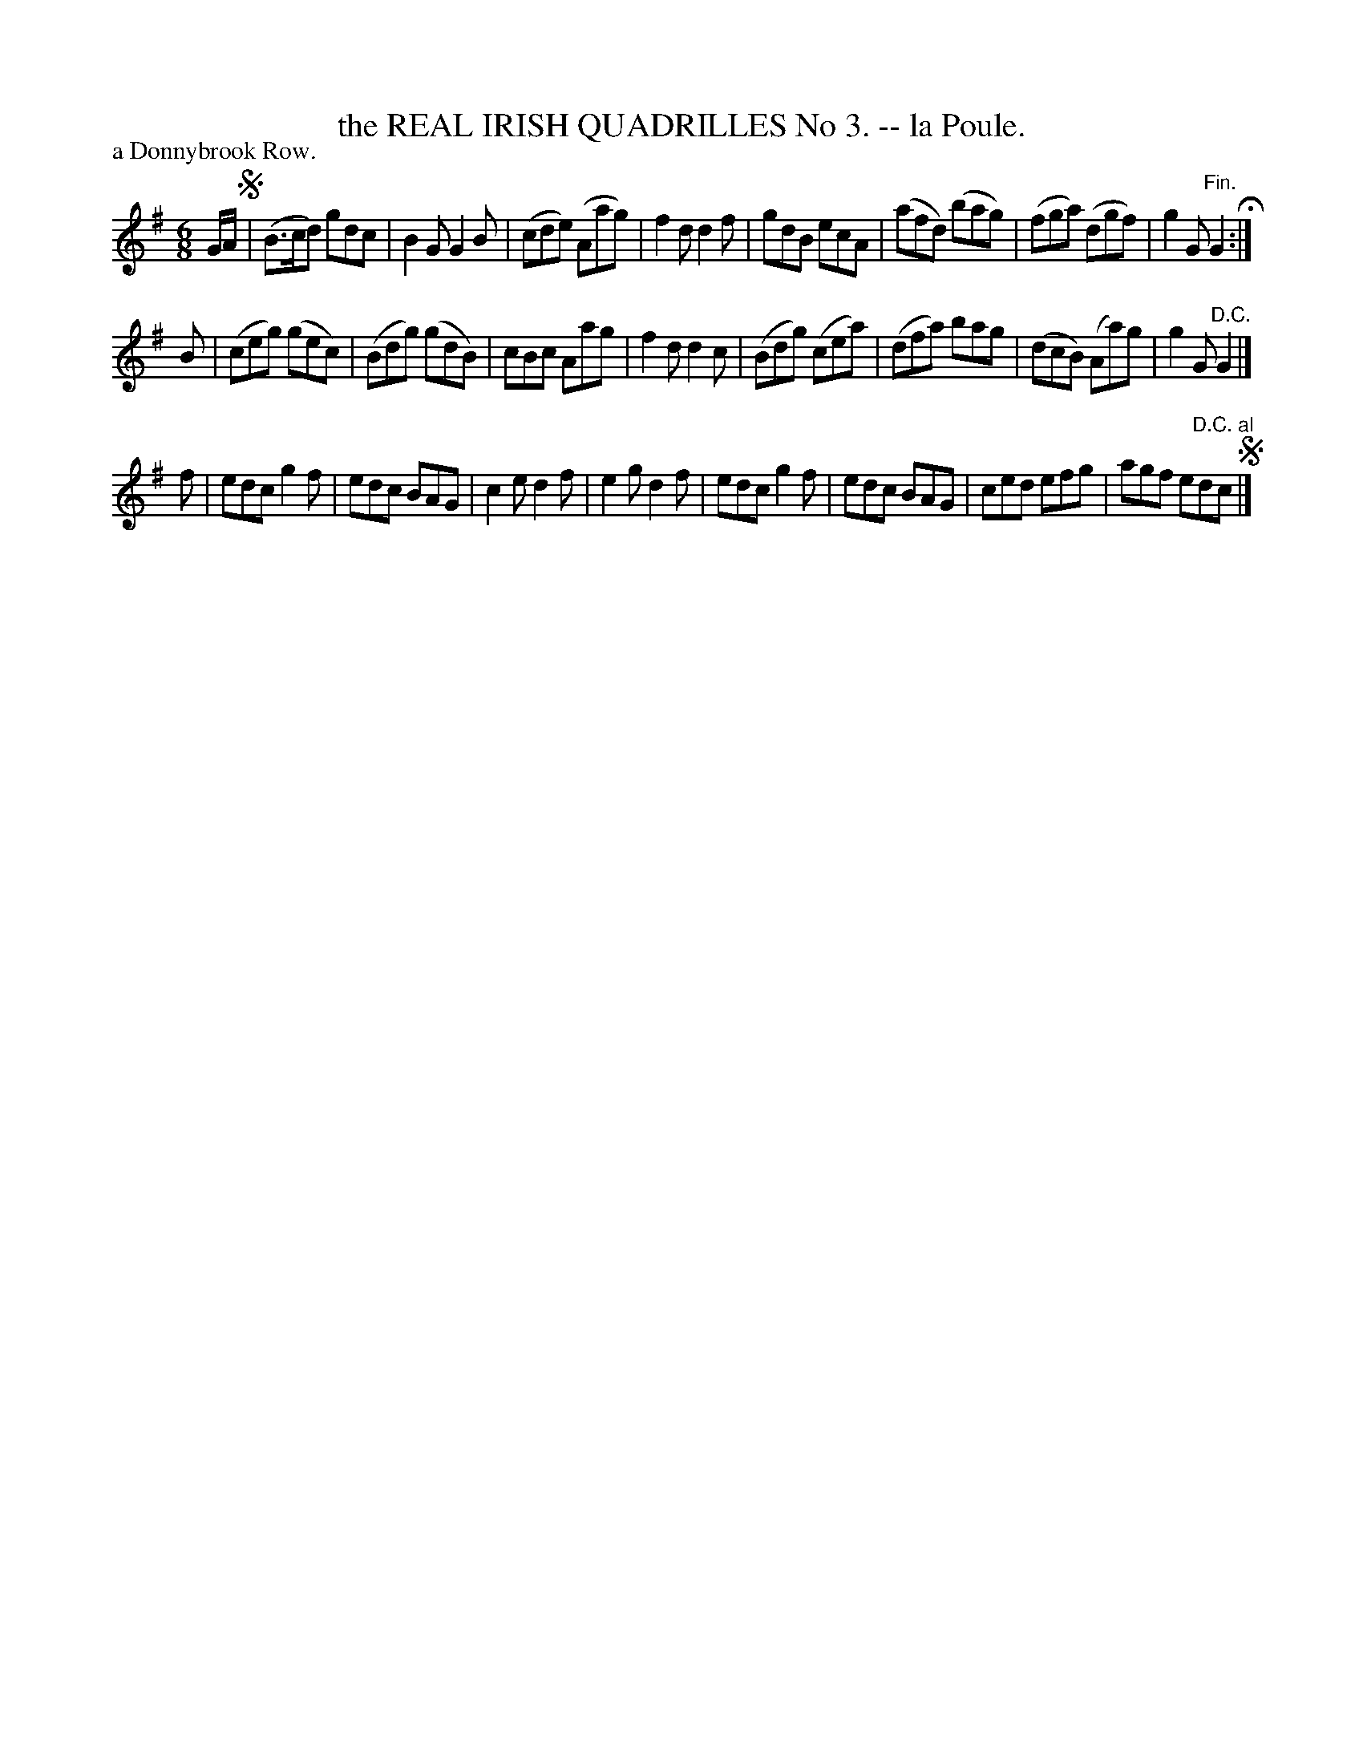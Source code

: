X: 20863
T: the REAL IRISH QUADRILLES No 3. -- la Poule.
P: a Donnybrook Row.
%R: jig
B: W. Hamilton "Universal Tune-Book" Vol. 2 Glasgow 1846 p.86 #3
S: http://s3-eu-west-1.amazonaws.com/itma.dl.printmaterial/book_pdfs/hamiltonvol2web.pdf
Z: 2016 John Chambers <jc:trillian.mit.edu>
M: 6/8
L: 1/8
K: G
% - - - - - - - - - - - - - - - - - - - - - - - - -
G/A/ !segno!|\
(B>cd) gdc | B2G G2B | (cde) (Aag) | f2d d2f |\
gdB ecA | (afd) (bag) | (fga) (dgf) | g2G "^Fin."G2 H:|
B |\
(ceg) (gec) | (Bdg) (gdB) | cBc Aag | f2d d2c |\
(Bdg) (cea) | (dfa) bag | (dcB) (Aa)g | g2G "^D.C."G2 |]
[K:=f] f |\
edc g2f | edc BAG | c2e d2f | e2g d2f |\
edc g2f | edc BAG | ced efg | agf e"^D.C. al"dc !segno!|]
% - - - - - - - - - - - - - - - - - - - - - - - - -
